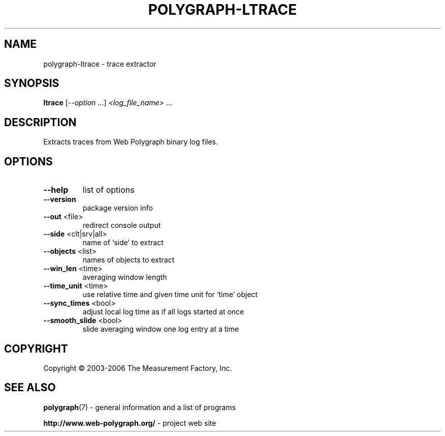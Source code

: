 .\" DO NOT MODIFY THIS FILE!  It was generated by help2man 1.36.
.TH POLYGRAPH-LTRACE "1" "February 2010" "polygraph-ltrace - Web Polygraph" "User Commands"
.SH NAME
polygraph-ltrace \- trace extractor
.SH SYNOPSIS
.B ltrace
[\fI--option \fR...] \fI<log_file_name> \fR...
.SH DESCRIPTION
Extracts traces from Web Polygraph binary log files.
.SH OPTIONS
.TP
\fB\-\-help\fR
list of options
.TP
\fB\-\-version\fR
package version info
.TP
\fB\-\-out\fR <file>
redirect console output
.TP
\fB\-\-side\fR <clt|srv|all>
name of `side' to extract
.TP
\fB\-\-objects\fR <list>
names of objects to extract
.TP
\fB\-\-win_len\fR <time>
averaging window length
.TP
\fB\-\-time_unit\fR <time>
use relative time and given time unit for `time' object
.TP
\fB\-\-sync_times\fR <bool>
adjust local log time as if all logs started at once
.TP
\fB\-\-smooth_slide\fR <bool>
slide averaging window one log entry at a time
.SH COPYRIGHT
Copyright \(co 2003-2006 The Measurement Factory, Inc.
.SH "SEE ALSO"
.BR polygraph (7)
\- general information and a list of programs

.B \%http://www.web-polygraph.org/
\- project web site
